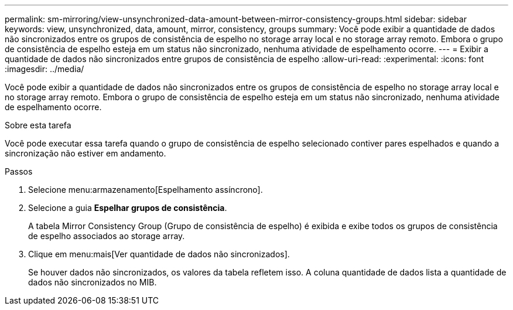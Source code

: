 ---
permalink: sm-mirroring/view-unsynchronized-data-amount-between-mirror-consistency-groups.html 
sidebar: sidebar 
keywords: view, unsynchronized, data, amount, mirror, consistency, groups 
summary: Você pode exibir a quantidade de dados não sincronizados entre os grupos de consistência de espelho no storage array local e no storage array remoto. Embora o grupo de consistência de espelho esteja em um status não sincronizado, nenhuma atividade de espelhamento ocorre. 
---
= Exibir a quantidade de dados não sincronizados entre grupos de consistência de espelho
:allow-uri-read: 
:experimental: 
:icons: font
:imagesdir: ../media/


[role="lead"]
Você pode exibir a quantidade de dados não sincronizados entre os grupos de consistência de espelho no storage array local e no storage array remoto. Embora o grupo de consistência de espelho esteja em um status não sincronizado, nenhuma atividade de espelhamento ocorre.

.Sobre esta tarefa
Você pode executar essa tarefa quando o grupo de consistência de espelho selecionado contiver pares espelhados e quando a sincronização não estiver em andamento.

.Passos
. Selecione menu:armazenamento[Espelhamento assíncrono].
. Selecione a guia *Espelhar grupos de consistência*.
+
A tabela Mirror Consistency Group (Grupo de consistência de espelho) é exibida e exibe todos os grupos de consistência de espelho associados ao storage array.

. Clique em menu:mais[Ver quantidade de dados não sincronizados].
+
Se houver dados não sincronizados, os valores da tabela refletem isso. A coluna quantidade de dados lista a quantidade de dados não sincronizados no MIB.


